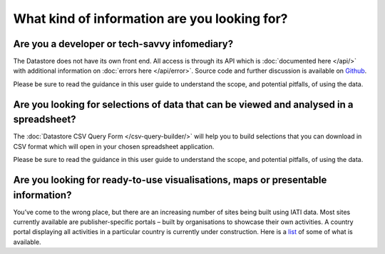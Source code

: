 What kind of information are you looking for?
=============================================

Are you a developer or tech-savvy infomediary?
----------------------------------------------

The Datastore does not have its own front end. All access is through its API which is :doc:`documented here </api/>` with additional information on :doc:`errors here </api/error>`. Source code and further discussion is available on `Github <https://github.com/IATI/iati-datastore>`__.

Please be sure to read the guidance in this user guide to understand the scope, and potential pitfalls, of using the data.

Are you looking for selections of data that can be viewed and analysed in a spreadsheet?
----------------------------------------------------------------------------------------

The :doc:`Datastore CSV Query Form </csv-query-builder/>` will help you to build selections that you can download in CSV format which will open in your chosen spreadsheet application.

Please be sure to read the guidance in this user guide to understand the scope, and potential pitfalls, of using the data.

Are you looking for ready-to-use visualisations, maps or presentable information?
---------------------------------------------------------------------------------

You’ve come to the wrong place, but there are an increasing number of sites being built using IATI data. Most sites currently available are publisher-specific portals – built by organisations to showcase their own activities. A country portal displaying all activities in a particular country is currently under construction. Here is a `list <http://www.aidinfolabs.org/category/inspiration/products>`__ of some of what is available.
